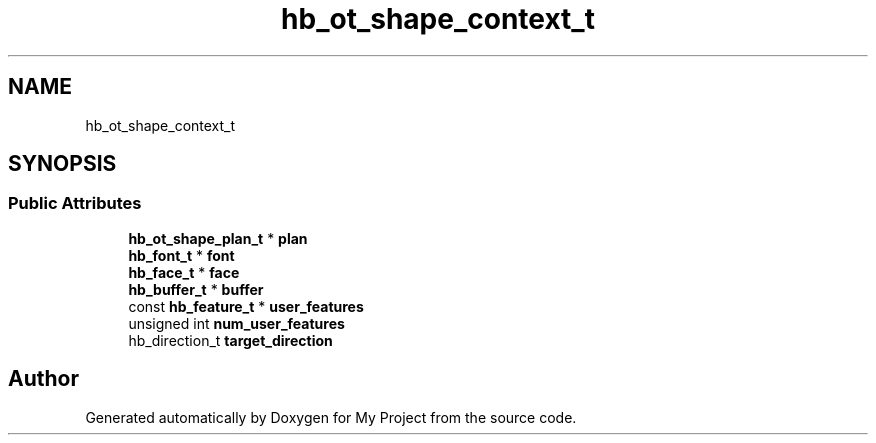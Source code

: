 .TH "hb_ot_shape_context_t" 3 "Wed Feb 1 2023" "Version Version 0.0" "My Project" \" -*- nroff -*-
.ad l
.nh
.SH NAME
hb_ot_shape_context_t
.SH SYNOPSIS
.br
.PP
.SS "Public Attributes"

.in +1c
.ti -1c
.RI "\fBhb_ot_shape_plan_t\fP * \fBplan\fP"
.br
.ti -1c
.RI "\fBhb_font_t\fP * \fBfont\fP"
.br
.ti -1c
.RI "\fBhb_face_t\fP * \fBface\fP"
.br
.ti -1c
.RI "\fBhb_buffer_t\fP * \fBbuffer\fP"
.br
.ti -1c
.RI "const \fBhb_feature_t\fP * \fBuser_features\fP"
.br
.ti -1c
.RI "unsigned int \fBnum_user_features\fP"
.br
.ti -1c
.RI "hb_direction_t \fBtarget_direction\fP"
.br
.in -1c

.SH "Author"
.PP 
Generated automatically by Doxygen for My Project from the source code\&.
